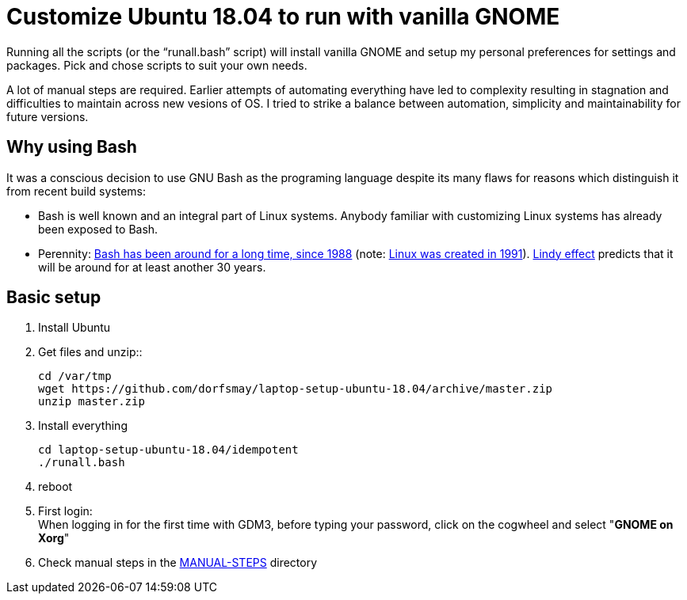 
= Customize Ubuntu 18.04 to run with vanilla GNOME

Running all the scripts (or the "`runall.bash`" script) will install vanilla GNOME and setup my personal preferences for settings and packages.
Pick and chose scripts to suit your own needs.

A lot of manual steps are required. Earlier attempts of automating everything have led to complexity resulting in stagnation and difficulties to maintain across new vesions of OS.
I tried to strike a balance between automation, simplicity and maintainability for future versions.

== Why using Bash
It was a conscious decision to use GNU Bash as the programing language despite its many flaws for reasons which distinguish it from recent build systems:

* Bash is well known and an integral part of Linux systems. Anybody familiar with customizing Linux systems has already been exposed to Bash.

* Perennity: https://en.wikipedia.org/wiki/Bash_(Unix_shell)#History[Bash has been around for a long time, since 1988] (note: https://en.wikipedia.org/wiki/Linux#Creation[Linux was created in 1991]).
https://en.wikipedia.org/wiki/Lindy_effect[Lindy effect] predicts that it will be around for at least another 30 years.

== Basic setup
. Install Ubuntu

. Get files and unzip::

 cd /var/tmp
 wget https://github.com/dorfsmay/laptop-setup-ubuntu-18.04/archive/master.zip
 unzip master.zip

. Install everything 

 cd laptop-setup-ubuntu-18.04/idempotent
 ./runall.bash

. reboot

. First login: +
When logging in for the first time with GDM3, before typing your password, click on the cogwheel and select "*GNOME on Xorg*"

. Check manual steps in the https://github.com/dorfsmay/laptop-setup-ubuntu-18.04/tree/master/MANUAL-STEPS[MANUAL-STEPS] directory

